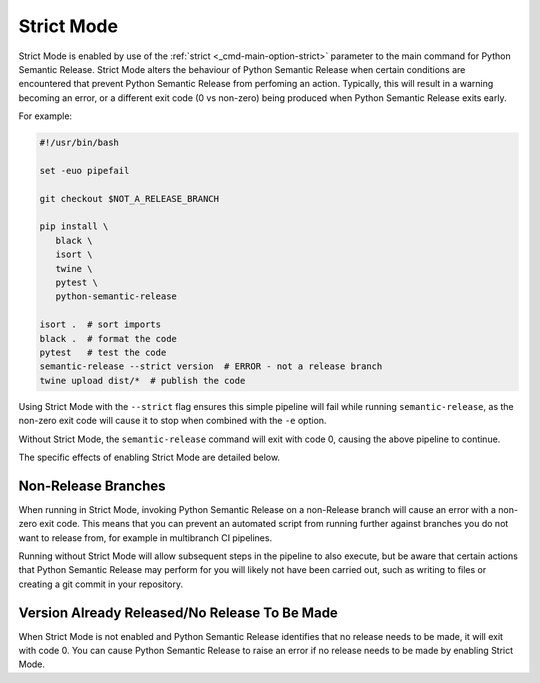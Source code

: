 .. _strict-mode:

Strict Mode
===========

Strict Mode is enabled by use of the :ref:`strict <_cmd-main-option-strict>` parameter
to the main command for Python Semantic Release. Strict Mode alters the behaviour of
Python Semantic Release when certain conditions are encountered that prevent Python
Semantic Release from perfoming an action. Typically, this will result in a warning
becoming an error, or a different exit code (0 vs non-zero) being produced when Python
Semantic Release exits early.

For example:

.. code-block:: bash

   #!/usr/bin/bash

   set -euo pipefail

   git checkout $NOT_A_RELEASE_BRANCH

   pip install \
      black \
      isort \
      twine \
      pytest \
      python-semantic-release

   isort .  # sort imports
   black .  # format the code
   pytest   # test the code
   semantic-release --strict version  # ERROR - not a release branch
   twine upload dist/*  # publish the code


Using Strict Mode with the ``--strict`` flag ensures this simple pipeline will fail
while running ``semantic-release``, as the non-zero exit code will cause it to stop
when combined with the ``-e`` option.

Without Strict Mode, the ``semantic-release`` command will exit with code 0, causing
the above pipeline to continue.

The specific effects of enabling Strict Mode are detailed below.

.. _strict-mode-not-a-release-branch:

Non-Release Branches
~~~~~~~~~~~~~~~~~~~~

When running in Strict Mode, invoking Python Semantic Release on a non-Release
branch will cause an error with a non-zero exit code. This means that you can
prevent an automated script from running further against branches you do not
want to release from, for example in multibranch CI pipelines.

Running without Strict Mode will allow subsequent steps in the pipeline to also
execute, but be aware that certain actions that Python Semantic Release may
perform for you will likely not have been carried out, such as writing to files
or creating a git commit in your repository.

.. seealso::
   - :ref:`multibranch-releases`

.. _strict-mode-version-already-released:

Version Already Released/No Release To Be Made
~~~~~~~~~~~~~~~~~~~~~~~~~~~~~~~~~~~~~~~~~~~~~~

When Strict Mode is not enabled and Python Semantic Release identifies that
no release needs to be made, it will exit with code 0. You can cause Python
Semantic Release to raise an error if no release needs to be made by enabling
Strict Mode.
